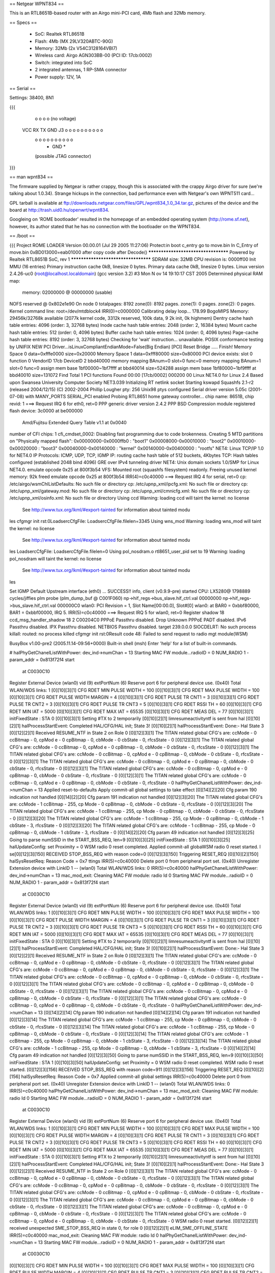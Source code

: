 == Netgear WPNT834 ==

This is an RTL8651B-based router with an Airgo mini-PCI card, 4Mb flash and 32Mb memory.

== Specs ==

 * SoC: Realtek RTL8651B
 * Flash: 4Mb (MX 29LV320ABTC-90G)
 * Memory: 32Mb (2x V54C3128164VBI7)
 * Wireless card: Airgo AGN303BB-00 (PCI ID: 17cb:0002)
 * Switch: integrated into SoC
 * 2 integrated antennas, 1 RP-SMA connector
 * Power supply: 12V, 1A

== Serial ==

Settings: 38400, 8N1

{{{

  o   o   o   o              (no voltage)
 VCC  RX  TX GND     J3  o o o o o o o o o o
                         o o o o o o o o o o
                               * GND *
                         (possible JTAG connector)

}}}

== man wpnt834 ==

The firmware supplied by Netgear is rather crappy, though this is associated with the crappy Airgo driver for sure (we're talking about 1.0.34). Strange hickups in the connection, bad performance even with Netgear's own WPNT511 card...

GPL tarball is available at ftp://downloads.netgear.com/files/GPL/wpnt834_1.0_34.tar.gz, pictures of the device and the board at http://trash.uid0.hu/openwrt/wpnt834.

Googleing on 'ROME bootloader' resulted in the homepage of an embedded operating system (http://rome.sf.net), however, its author stated that he has no connection with the bootloader on the WPNT834.

== /boot ==

{{{
Project ROME LOADER
Version 00.00.01 (Jul 29 2005 11:27:06)
Protect:in boot c_entry
go to move.bin
In C_Entry of move.bin 0xBD013000=eab01000
after copy code 
after Decode()
************************************
Powered by Realtek RTL8651B SoC, rev 1
************************************
SDRAM size: 32MB
CPU revision is: 0000ff00
Init MMU (16 entries)
Primary instruction cache 0kB, linesize 0 bytes.
Primary data cache 0kB, linesize 0 bytes.
Linux version 2.4.26-uc0 (root@localhost.localdomain) (gcc version 3.2) #3 Mon N
ov 14 19:10:17 CST 2005
Determined physical RAM map:
 memory: 02000000 @ 00000000 (usable)
NOFS reserved @ 0x802e1e90
On node 0 totalpages: 8192
zone(0): 8192 pages.
zone(1): 0 pages.
zone(2): 0 pages.
Kernel command line: root=/dev/mtdblock4
IRR(0)=c0000000
Calibrating delay loop... 178.99 BogoMIPS
Memory: 29456k/32768k available (2077k kernel code, 3312k reserved, 100k data, 9
2k init, 0k highmem)
Dentry cache hash table entries: 4096 (order: 3, 32768 bytes)
Inode cache hash table entries: 2048 (order: 2, 16384 bytes)
Mount cache hash table entries: 512 (order: 0, 4096 bytes)
Buffer cache hash table entries: 1024 (order: 0, 4096 bytes)
Page-cache hash table entries: 8192 (order: 3, 32768 bytes)
Checking for 'wait' instruction...  unavailable.
POSIX conformance testing by UNIFIX
NEW PCI Driver...isLinuxCompliantEndianMode=False(Big Endian)
[PCI] Reset Bridge ..... Finish!
Memory Space 0 data=0xfffe0000 size=0x20000
Memory Space 1 data=0xfff80000 size=0x80000
PCI device exists: slot 0 function 0 VendorID 17cb DeviceID 2 bbd40000
memory mapping BAnum=0 slot=0 func=0
memory mapping BAnum=1 slot=0 func=0
assign mem base 1bf00000~1bf7ffff at bbd40014 size=524288
assign mem base 1bf80000~1bf9ffff at bbd40010 size=131072
Find Total 1 PCI functions
Found 00:00 [17cb/0002] 000200 00
Linux NET4.0 for Linux 2.4
Based upon Swansea University Computer Society NET3.039
Initializing RT netlink socket
Starting kswapd
Squashfs 2.1-r2 (released 2004/12/15) (C) 2002-2004 Phillip Lougher
pty: 256 Unix98 ptys configured
Serial driver version 5.05c (2001-07-08) with MANY_PORTS SERIAL_PCI enabled
Probing RTL8651 home gateway controller...
chip name: 8651B, chip revid: 1
===> Request IRQ 6 for eth0, ret=0
PPP generic driver version 2.4.2
PPP BSD Compression module registered
flash device: 3c0000 at be000000
 Amd/Fujitsu Extended Query Table v1.1 at 0x0040
number of CFI chips: 1
cfi_cmdset_0002: Disabling fast programming due to code brokenness.
Creating 5 MTD partitions on "Physically mapped flash":
0x00000000-0x0000ffb0 : "boot1"
0x00008000-0x00010000 : "boot2"
0x00010000-0x00020000 : "boot3"
0x00040000-0x00140000 : "kernel"
0x00140000-0x00400000 : "rootfs"
NET4: Linux TCP/IP 1.0 for NET4.0
IP Protocols: ICMP, UDP, TCP, IGMP
IP: routing cache hash table of 512 buckets, 4Kbytes
TCP: Hash tables configured (established 2048 bind 4096)
GRE over IPv4 tunneling driver
NET4: Unix domain sockets 1.0/SMP for Linux NET4.0.
emulate opcode 0x25 at 800f3b54 
VFS: Mounted root (squashfs filesystem) readonly.
Freeing unused kernel memory: 92k freed
emulate opcode 0x25 at 800f3b54 
IRR(4)=c0c40000
===> Request IRQ 4 for serial, ret=0
cp: /etc/airgo/wsmChlListDefaults: No such file or directory
cp: /etc/upnp_xml/ipcfg.xml: No such file or directory
cp: /etc/upnp_xml/gateway.mod: No such file or directory
cp: /etc/upnp_xml/cmnicfg.xml: No such file or directory
cp: /etc/upnp_xml/osinfo.xml: No such file or directory
Using ccd
Warning: loading ccd will taint the kernel: no license
  See http://www.tux.org/lkml/#export-tainted for information about tainted modu
les
cfgmgr init rst:0LoadsercCfgFile: LoadsercCfgFile.filelen=3345
Using wns_mod
Warning: loading wns_mod will taint the kernel: no license
  See http://www.tux.org/lkml/#export-tainted for information about tainted modu
les
LoadsercCfgFile: LoadsercCfgFile.filelen=0
Using pol_nosdram.o
rtl8651_user_pid set to 19
Warning: loading pol_nosdram will taint the kernel: no license
  See http://www.tux.org/lkml/#export-tainted for information about tainted modu
les

Set IGMP Default Upstream interface (eth0) ... SUCCESS!!
info, client (v0.9.9-pre) started
CPU: LX5280@ 1798889 cycles/jiffies
plm probe (plm_dump_buf @ C001F060)
np->hif_regs->bus_slave.hif_ctrl.val 00000000
np->hif_regs->bus_slave.hif_ctrl.val 000000C0
wlan0: PCI Revision = 1, Slot Name[00:00.0], Slot#[0]
wlan0: at BAR0 = 0xbbf80000, BAR1 = 0xbbf00000, IRQ 5.
IRR(5)=c0c40000
===> Request IRQ 5 for wlan0, ret=0
Register shadow 18
ccd_msg_handler_shadow 18 2 C00204C0
PPPoE Passthru disabled.
Drop Unknown PPPoE PADT disabled.
IPv6 Passthru disabled.
IPX Passthru disabled.
NETBIOS Passthru disabled.
target 239.0.0.0
SIOCDELRT: No such process
killall: routed: no process killed
cfgmgr init rst:0Result code 48: Failed to send request to radio mgt module(WSM)


BusyBox v1.00-pre2 (2005.11.14-09:56+0000) Built-in shell (msh)
Enter 'help' for a list of built-in commands.

# halPhyGetChanelListWithPower: dev_ind->numChan = 13
Starting MAC FW module...radioID = 0 NUM_RADIO 1 - param_addr = 0x813f72f4 start
 at C0030C10
Register External Device (wlan0) vid (9) extPortNum (6)
Reserve port 6 for peripheral device use. (0x40)
Total WLAN/WDS links: 1
[0][10][3][1] CFG RDET MIN PULSE WIDTH = 100
[0][10][3][1] CFG RDET MAX PULSE WIDTH = 100
[0][10][3][1] CFG RDET PULSE WIDTH MARGIN = 4
[0][10][3][1] CFG RDET PULSE TR CNT1 = 3
[0][10][3][1] CFG RDET PULSE TR CNT2 = 3
[0][10][3][1] CFG RDET PULSE TR CNT3 = 5
[0][10][3][1] CFG RDET RSSI TH = 60
[0][10][3][1] CFG RDET MIN IAT = 5000
[0][10][3][1] CFG RDET MAX IAT = 65535
[0][10][3][1] CFG RDET MEAS DEL  = 77
[0][10][3][1] initFixedState : STA 0
[0][10][3][1] Setting #TX to 2 temporarily
[0][10][2][1] limresumeactivityntf is sent from hal
[0][10][2][1] halProcessStartEvent: Completed HAL/CFG/HAL init; State 3!
[0][10][2][1] halProcessStartEvent: Done:- Hal State 3
[0][12][2][1] Received RESUME_NTF in State 2 on Role 0
[0][12][3][1] The TITAN related global CFG's are: ccMode - 0 ccBitmap - 0, cpMod
e - 0 cpBitmap - 0, cbMode - 0 cbState - 0, rfcsState - 0
[0][12][3][1] The TITAN related global CFG's are: ccMode - 0 ccBitmap - 0, cpMod
e - 0 cpBitmap - 0, cbMode - 0 cbState - 0, rfcsState - 0
[0][12][3][1] The TITAN related global CFG's are: ccMode - 0 ccBitmap - 0, cpMod
e - 0 cpBitmap - 0, cbMode - 0 cbState - 0, rfcsState - 0
[0][12][3][1] The TITAN related global CFG's are: ccMode - 0 ccBitmap - 0, cpMod
e - 0 cpBitmap - 0, cbMode - 0 cbState - 0, rfcsState - 0
[0][12][3][1] The TITAN related global CFG's are: ccMode - 0 ccBitmap - 0, cpMod
e - 0 cpBitmap - 0, cbMode - 0 cbState - 0, rfcsState - 0
[0][12][3][1] The TITAN related global CFG's are: ccMode - 0 ccBitmap - 0, cpMod
e - 0 cpBitmap - 0, cbMode - 0 cbState - 0, rfcsState - 0
halPhyGetChanelListWithPower: dev_ind->numChan = 13
Applied reset-to-defaults
Apply commit-all global settings to take effect
[0][14][2][20] Cfg param 190 indication not handled
[0][14][2][20] Cfg param 191 indication not handled
[0][12][3][20] The TITAN related global CFG's are: ccMode - 1 ccBitmap - 255, cp
Mode - 0 cpBitmap - 0, cbMode - 0 cbState - 0, rfcsState - 0
[0][12][3][20] The TITAN related global CFG's are: ccMode - 1 ccBitmap - 255, cp
Mode - 0 cpBitmap - 0, cbMode - 0 cbState - 0, rfcsState - 0
[0][12][3][20] The TITAN related global CFG's are: ccMode - 1 ccBitmap - 255, cp
Mode - 0 cpBitmap - 0, cbMode - 1 cbState - 3, rfcsState - 0
[0][12][3][20] The TITAN related global CFG's are: ccMode - 1 ccBitmap - 255, cp
Mode - 0 cpBitmap - 0, cbMode - 1 cbState - 3, rfcsState - 0
[0][14][2][20] Cfg param 49 indication not handled
[0][12][3][25] Going to parse numSSID  in the START_BSS_REQ, len=9
[0][10][3][25] initFixedState : STA 1
[0][10][3][25] halUpdateConfig: set Proximity = 0
WSM radio 0 reset completed.
Applied commit-all globaWSM radio 0 reset started.
l se[0][12][3][150] RECEIVED STOP_BSS_REQ with reason code=0
[0][12][3][150] Triggering RESET_REQ
[0][10][2][150] halSysResetReq: Reason Code = 0x7
ttings
IRR(5)=c0c40000
Delete port 0 from peripheral port set. (0x40)
Unregister Extension device with LinkID 1 -- (wlan0)
Total WLAN/WDS links: 0
IRR(5)=c0c40000
halPhyGetChanelListWithPower: dev_ind->numChan = 13
mac_mod_exit: Cleaning MAC FW module: radio Id 0
Starting MAC FW module...radioID = 0 NUM_RADIO 1 - param_addr = 0x813f72f4 start
 at C0030C10
Register External Device (wlan0) vid (9) extPortNum (6)
Reserve port 6 for peripheral device use. (0x40)
Total WLAN/WDS links: 1
[0][10][3][1] CFG RDET MIN PULSE WIDTH = 100
[0][10][3][1] CFG RDET MAX PULSE WIDTH = 100
[0][10][3][1] CFG RDET PULSE WIDTH MARGIN = 4
[0][10][3][1] CFG RDET PULSE TR CNT1 = 3
[0][10][3][1] CFG RDET PULSE TR CNT2 = 3
[0][10][3][1] CFG RDET PULSE TR CNT3 = 5
[0][10][3][1] CFG RDET RSSI TH = 60
[0][10][3][1] CFG RDET MIN IAT = 5000
[0][10][3][1] CFG RDET MAX IAT = 65535
[0][10][3][1] CFG RDET MEAS DEL  = 77
[0][10][3][1] initFixedState : STA 0
[0][10][3][1] Setting #TX to 2 temporarily
[0][10][2][1] limresumeactivityntf is sent from hal
[0][10][2][1] halProcessStartEvent: Completed HAL/CFG/HAL init; State 3!
[0][10][2][1] halProcessStartEvent: Done:- Hal State 3
[0][12][2][1] Received RESUME_NTF in State 2 on Role 0
[0][12][3][1] The TITAN related global CFG's are: ccMode - 0 ccBitmap - 0, cpMod
e - 0 cpBitmap - 0, cbMode - 0 cbState - 0, rfcsState - 0
[0][12][3][1] The TITAN related global CFG's are: ccMode - 0 ccBitmap - 0, cpMod
e - 0 cpBitmap - 0, cbMode - 0 cbState - 0, rfcsState - 0
[0][12][3][1] The TITAN related global CFG's are: ccMode - 0 ccBitmap - 0, cpMod
e - 0 cpBitmap - 0, cbMode - 0 cbState - 0, rfcsState - 0
[0][12][3][1] The TITAN related global CFG's are: ccMode - 0 ccBitmap - 0, cpMod
e - 0 cpBitmap - 0, cbMode - 0 cbState - 0, rfcsState - 0
[0][12][3][1] The TITAN related global CFG's are: ccMode - 0 ccBitmap - 0, cpMod
e - 0 cpBitmap - 0, cbMode - 0 cbState - 0, rfcsState - 0
[0][12][3][1] The TITAN related global CFG's are: ccMode - 0 ccBitmap - 0, cpMod
e - 0 cpBitmap - 0, cbMode - 0 cbState - 0, rfcsState - 0
halPhyGetChanelListWithPower: dev_ind->numChan = 13
[0][14][2][14] Cfg param 190 indication not handled
[0][14][2][14] Cfg param 191 indication not handled
[0][12][3][14] The TITAN related global CFG's are: ccMode - 1 ccBitmap - 255, cp
Mode - 0 cpBitmap - 0, cbMode - 0 cbState - 0, rfcsState - 0
[0][12][3][14] The TITAN related global CFG's are: ccMode - 1 ccBitmap - 255, cp
Mode - 0 cpBitmap - 0, cbMode - 0 cbState - 0, rfcsState - 0
[0][12][3][14] The TITAN related global CFG's are: ccMode - 1 ccBitmap - 255, cp
Mode - 0 cpBitmap - 0, cbMode - 1 cbState - 3, rfcsState - 0
[0][12][3][14] The TITAN related global CFG's are: ccMode - 1 ccBitmap - 255, cp
Mode - 0 cpBitmap - 0, cbMode - 1 cbState - 3, rfcsState - 0
[0][14][2][14] Cfg param 49 indication not handled
[0][12][3][50] Going to parse numSSID  in the START_BSS_REQ, len=9
[0][10][3][50] initFixedState : STA 1
[0][10][3][50] halUpdateConfig: set Proximity = 0
WSM radio 0 reset completed.
WSM radio 0 reset started.
[0][12][3][156] RECEIVED STOP_BSS_REQ with reason code=911
[0][12][3][156] Triggering RESET_REQ
[0][10][2][156] halSysResetReq: Reason Code = 0x7
Applied commit-all global settings
IRR(5)=c0c40000
Delete port 0 from peripheral port set. (0x40)
Unregister Extension device with LinkID 1 -- (wlan0)
Total WLAN/WDS links: 0
IRR(5)=c0c40000
halPhyGetChanelListWithPower: dev_ind->numChan = 13
mac_mod_exit: Cleaning MAC FW module: radio Id 0
Starting MAC FW module...radioID = 0 NUM_RADIO 1 - param_addr = 0x813f72f4 start
 at C0030C10
Register External Device (wlan0) vid (9) extPortNum (6)
Reserve port 6 for peripheral device use. (0x40)
Total WLAN/WDS links: 1
[0][10][3][1] CFG RDET MIN PULSE WIDTH = 100
[0][10][3][1] CFG RDET MAX PULSE WIDTH = 100
[0][10][3][1] CFG RDET PULSE WIDTH MARGIN = 4
[0][10][3][1] CFG RDET PULSE TR CNT1 = 3
[0][10][3][1] CFG RDET PULSE TR CNT2 = 3
[0][10][3][1] CFG RDET PULSE TR CNT3 = 5
[0][10][3][1] CFG RDET RSSI TH = 60
[0][10][3][1] CFG RDET MIN IAT = 5000
[0][10][3][1] CFG RDET MAX IAT = 65535
[0][10][3][1] CFG RDET MEAS DEL  = 77
[0][10][3][1] initFixedState : STA 0
[0][10][3][1] Setting #TX to 2 temporarily
[0][10][2][1] limresumeactivityntf is sent from hal
[0][10][2][1] halProcessStartEvent: Completed HAL/CFG/HAL init; State 3!
[0][10][2][1] halProcessStartEvent: Done:- Hal State 3
[0][12][2][1] Received RESUME_NTF in State 2 on Role 0
[0][12][3][1] The TITAN related global CFG's are: ccMode - 0 ccBitmap - 0, cpMod
e - 0 cpBitmap - 0, cbMode - 0 cbState - 0, rfcsState - 0
[0][12][3][1] The TITAN related global CFG's are: ccMode - 0 ccBitmap - 0, cpMod
e - 0 cpBitmap - 0, cbMode - 0 cbState - 0, rfcsState - 0
[0][12][3][1] The TITAN related global CFG's are: ccMode - 0 ccBitmap - 0, cpMod
e - 0 cpBitmap - 0, cbMode - 0 cbState - 0, rfcsState - 0
[0][12][3][1] The TITAN related global CFG's are: ccMode - 0 ccBitmap - 0, cpMod
e - 0 cpBitmap - 0, cbMode - 0 cbState - 0, rfcsState - 0
[0][12][3][1] The TITAN related global CFG's are: ccMode - 0 ccBitmap - 0, cpMod
e - 0 cpBitmap - 0, cbMode - 0 cbState - 0, rfcsState - 0
[0][12][3][1] The TITAN related global CFG's are: ccMode - 0 ccBitmap - 0, cpMod
e - 0 cpBitmap - 0, cbMode - 0 cbState - 0, rfcsState - 0
WSM radio 0 reset started.
[0][12][2][1] received unexpected SME_STOP_BSS_REQ in state 0, for role 0
[0][12][2][1] eLIM_SME_OFFLINE_STATE
IRR(5)=c0c40000
mac_mod_exit: Cleaning MAC FW module: radio Id 0
halPhyGetChanelListWithPower: dev_ind->numChan = 13
Starting MAC FW module...radioID = 0 NUM_RADIO 1 - param_addr = 0x813f72f4 start
 at C0030C10
[0][10][3][1] CFG RDET MIN PULSE WIDTH = 100
[0][10][3][1] CFG RDET MAX PULSE WIDTH = 100
[0][10][3][1] CFG RDET PULSE WIDTH MARGIN = 4
[0][10][3][1] CFG RDET PULSE TR CNT1 = 3
[0][10][3][1] CFG RDET PULSE TR CNT2 = 3
[0][10][3][1] CFG RDET PULSE TR CNT3 = 5
[0][10][3][1] CFG RDET RSSI TH = 60
[0][10][3][1] CFG RDET MIN IAT = 5000
[0][10][3][1] CFG RDET MAX IAT = 65535
[0][10][3][1] CFG RDET MEAS DEL  = 77
[0][10][3][1] initFixedState : STA 0
[0][10][3][1] Setting #TX to 2 temporarily
[0][10][2][1] limresumeactivityntf is sent from hal
[0][10][2][1] halProcessStartEvent: Completed HAL/CFG/HAL init; State 3!
[0][10][2][1] halProcessStartEvent: Done:- Hal State 3
[0][12][2][1] Received RESUME_NTF in State 2 on Role 0
[0][12][3][1] The TITAN related global CFG's are: ccMode - 0 ccBitmap - 0, cpMod
e - 0 cpBitmap - 0, cbMode - 0 cbState - 0, rfcsState - 0
[0][12][3][1] The TITAN related global CFG's are: ccMode - 0 ccBitmap - 0, cpMod
e - 0 cpBitmap - 0, cbMode - 0 cbState - 0, rfcsState - 0
[0][12][3][1] The TITAN related global CFG's are: ccMode - 0 ccBitmap - 0, cpMod
e - 0 cpBitmap - 0, cbMode - 0 cbState - 0, rfcsState - 0
[0][12][3][1] The TITAN related global CFG's are: ccMode - 0 ccBitmap - 0, cpMod
e - 0 cpBitmap - 0, cbMode - 0 cbState - 0, rfcsState - 0
[0][12][3][1] The TITAN related global CFG's are: ccMode - 0 ccBitmap - 0, cpMod
e - 0 cpBitmap - 0, cbMode - 0 cbState - 0, rfcsState - 0
[0][12][3][1] The TITAN related global CFG's are: ccMode - 0 ccBitmap - 0, cpMod
e - 0 cpBitmap - 0, cbMode - 0 cbState - 0, rfcsState - 0
halPhyGetChanelListWithPower: dev_ind->numChan = 13
[0][14][2][13] Cfg param 190 indication not handled
[0][14][2][13] Cfg param 191 indication not handled
[0][12][3][13] The TITAN related global CFG's are: ccMode - 1 ccBitmap - 255, cp
Mode - 0 cpBitmap - 0, cbMode - 0 cbState - 0, rfcsState - 0
[0][12][3][13] The TITAN related global CFG's are: ccMode - 1 ccBitmap - 255, cp
Mode - 0 cpBitmap - 0, cbMode - 0 cbState - 0, rfcsState - 0
[0][12][3][13] The TITAN related global CFG's are: ccMode - 1 ccBitmap - 255, cp
Mode - 0 cpBitmap - 0, cbMode - 1 cbState - 3, rfcsState - 0
[0][12][3][13] The TITAN related global CFG's are: ccMode - 1 ccBitmap - 255, cp
Mode - 0 cpBitmap - 0, cbMode - 1 cbState - 3, rfcsState - 0
[0][14][2][13] Cfg param 49 indication not handled
[0][12][3][49] Going to parse numSSID  in the START_BSS_REQ, len=9
[0][10][3][49] initFixedState : STA 1
[0][10][3][49] halUpdateConfig: set Proximity = 0
WSM radio 0 reset completed.

}}}
